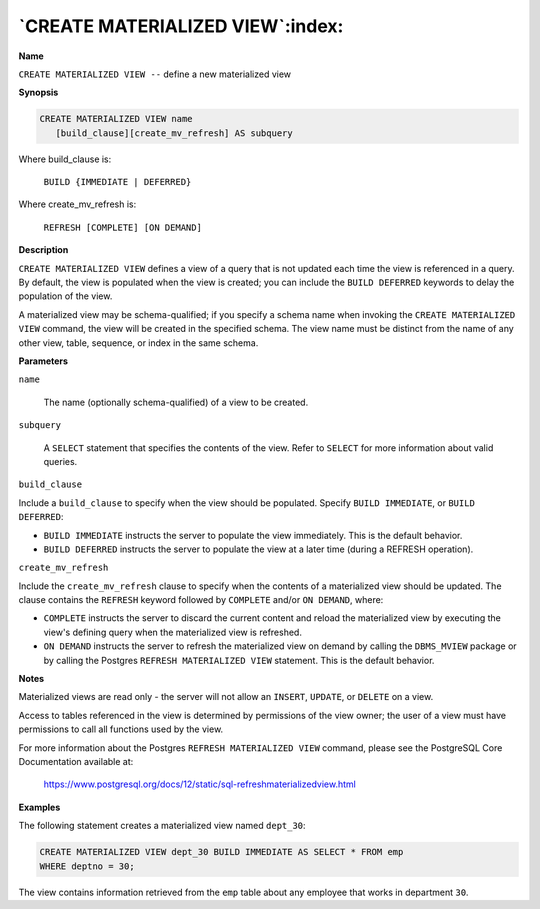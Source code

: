.. _create_materialized_view:

*********************************
`CREATE MATERIALIZED VIEW`:index:
*********************************

**Name**

``CREATE MATERIALIZED VIEW --`` define a new materialized view

**Synopsis**

.. code-block:: text

    CREATE MATERIALIZED VIEW name
       [build_clause][create_mv_refresh] AS subquery

Where build_clause is:

   ``BUILD {IMMEDIATE | DEFERRED}``

Where create_mv_refresh is:

   ``REFRESH [COMPLETE] [ON DEMAND]``

**Description**

``CREATE MATERIALIZED VIEW`` defines a view of a query that is not updated
each time the view is referenced in a query. By default, the view is
populated when the view is created; you can include the ``BUILD DEFERRED``
keywords to delay the population of the view.

A materialized view may be schema-qualified; if you specify a schema
name when invoking the ``CREATE MATERIALIZED VIEW`` command, the view will
be created in the specified schema. The view name must be distinct from
the name of any other view, table, sequence, or index in the same
schema.

**Parameters**

``name``

    The name (optionally schema-qualified) of a view to be created.

``subquery``

    A ``SELECT`` statement that specifies the contents of the view. Refer to
    ``SELECT`` for more information about valid queries.

``build_clause``

Include a ``build_clause`` to specify when the view should be populated.
Specify ``BUILD IMMEDIATE``, or ``BUILD DEFERRED``:

-  ``BUILD IMMEDIATE`` instructs the server to populate the view
   immediately. This is the default behavior.

-  ``BUILD DEFERRED`` instructs the server to populate the view at a later
   time (during a REFRESH operation).

``create_mv_refresh``

Include the ``create_mv_refresh`` clause to specify when the contents of a
materialized view should be updated. The clause contains the ``REFRESH``
keyword followed by ``COMPLETE`` and/or ``ON DEMAND``, where:

-  ``COMPLETE`` instructs the server to discard the current content and
   reload the materialized view by executing the view's defining query
   when the materialized view is refreshed.

-  ``ON DEMAND`` instructs the server to refresh the materialized view on
   demand by calling the ``DBMS_MVIEW`` package or by calling the Postgres
   ``REFRESH MATERIALIZED VIEW`` statement. This is the default behavior.

**Notes**

Materialized views are read only - the server will not allow an ``INSERT``,
``UPDATE``, or ``DELETE`` on a view.

Access to tables referenced in the view is determined by permissions of
the view owner; the user of a view must have permissions to call all
functions used by the view.

For more information about the Postgres ``REFRESH MATERIALIZED VIEW``
command, please see the PostgreSQL Core Documentation available at:

    https://www.postgresql.org/docs/12/static/sql-refreshmaterializedview.html

**Examples**

The following statement creates a materialized view named ``dept_30``:

.. code-block:: text

    CREATE MATERIALIZED VIEW dept_30 BUILD IMMEDIATE AS SELECT * FROM emp
    WHERE deptno = 30;

The view contains information retrieved from the ``emp`` table about any
employee that works in department ``30``.
